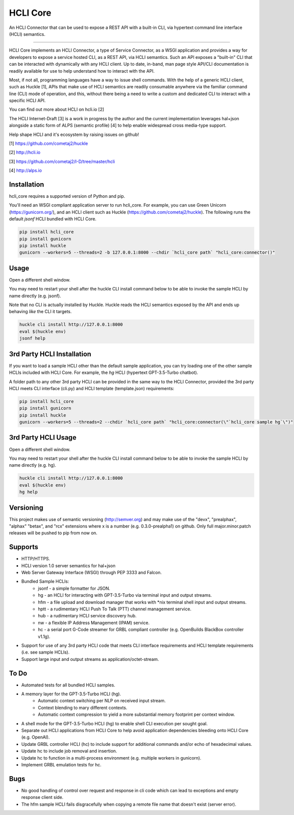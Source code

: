 HCLI Core |pyver|_ |build status|_ |pypi|_
==========================================

An HCLI Connector that can be used to expose a REST API with a built-in CLI, via hypertext
command line interface (HCLI) semantics.

----

HCLI Core implements an HCLI Connector, a type of Service Connector, as a WSGI application and provides a way
for developers to expose a service hosted CLI, as a REST API, via HCLI semantics. Such an API exposes a "built-in"
CLI that can be interacted with dynamically with any HCLI client. Up to date, in-band, man page style API/CLI
documentation is readily available for use to help understand how to interact with the API.

Most, if not all, programming languages have a way to issue shell commands. With the help
of a generic HCLI client, such as Huckle [1], APIs that make use of HCLI semantics are readily consumable
anywhere via the familiar command line (CLI) mode of operation, and this, without there being a need to write
a custom and dedicated CLI to interact with a specific HCLI API.

You can find out more about HCLI on hcli.io [2]

The HCLI Internet-Draft [3] is a work in progress by the author and 
the current implementation leverages hal+json alongside a static form of ALPS
(semantic profile) [4] to help enable widespread cross media-type support.

Help shape HCLI and it's ecosystem by raising issues on github!

[1] https://github.com/cometaj2/huckle

[2] http://hcli.io

[3] https://github.com/cometaj2/I-D/tree/master/hcli

[4] http://alps.io

Installation
------------

hcli_core requires a supported version of Python and pip.

You'll need an WSGI compliant application server to run hcli_core. For example, you can use Green Unicorn (https://gunicorn.org/), and an
HCLI client such as Huckle (https://github.com/cometaj2/huckle). The following runs the default *jsonf* HCLI bundled with HCLI Core.


.. code-block:: console

    pip install hcli_core
    pip install gunicorn
    pip install huckle
    gunicorn --workers=5 --threads=2 -b 127.0.0.1:8000 --chdir `hcli_core path` "hcli_core:connector()"

Usage
-----

Open a different shell window.

You may need to restart your shell after the huckle CLI install command below to be able to invoke the sample HCLI by name
directly (e.g. jsonf).

Note that no CLI is actually installed by Huckle. Huckle reads the HCLI semantics exposed by the API and ends up behaving *like* the CLI it targets.


.. code-block:: console

    huckle cli install http://127.0.0.1:8000
    eval $(huckle env)
    jsonf help

3rd Party HCLI Installation
---------------------------

If you want to load a sample HCLI other than the default sample application, you can try loading one of the other sample HCLIs
included with HCLI Core. For example, the *hg* HCLI (hypertext GPT-3.5-Turbo chatbot).

A folder path to any other 3rd party HCLI can be provided in the same way to the HCLI Connector, provided the 3rd party HCLI meets
CLI interface (cli.py) and HCLI template (template.json) requirements:

.. code-block:: console

    pip install hcli_core
    pip install gunicorn
    pip install huckle
    gunicorn --workers=5 --threads=2 --chdir `hcli_core path` "hcli_core:connector(\"`hcli_core sample hg`\")"

3rd Party HCLI Usage
--------------------

Open a different shell window.

You may need to restart your shell after the huckle CLI install command below to be able to invoke the sample HCLI by name
directly (e.g. hg).

.. code-block:: console
    
    huckle cli install http://127.0.0.1:8000
    eval $(huckle env)
    hg help

Versioning
----------
    
This project makes use of semantic versioning (http://semver.org) and may make use of the "devx",
"prealphax", "alphax" "betax", and "rcx" extensions where x is a number (e.g. 0.3.0-prealpha1)
on github. Only full major.minor.patch releases will be pushed to pip from now on.

Supports
--------

- HTTP/HTTPS.
- HCLI version 1.0 server semantics for hal+json
- Web Server Gateway Interface (WSGI) through PEP 3333 and Falcon.
- Bundled Sample HCLIs:
    - jsonf - a simple formatter for JSON.
    - hg    - an HCLI for interacting with GPT-3.5-Turbo via terminal input and output streams.
    - hfm   - a file upload and download manager that works with \*nix terminal shell input and output streams.
    - hptt  - a rudimentary HCLI Push To Talk (PTT) channel management service.
    - hub   - a rudimentary HCLI service discovery hub.
    - nw    - a flexible IP Address Management (IPAM) service.
    - hc    - a serial port G-Code streamer for GRBL compliant controller (e.g. OpenBuilds BlackBox controller v1.1g).
- Support for use of any 3rd party HCLI code that meets CLI interface requirements and HCLI template requirements (i.e. see sample HCLIs).
- Support large input and output streams as application/octet-stream.

To Do
-----

- Automated tests for all bundled HCLI samples.
- A memory layer for the GPT-3.5-Turbo HCLI (hg).
    - Automatic context switching per NLP on received input stream.
    - Context blending to mary different contexts.
    - Automatic context compression to yield a more substantial memory footprint per context window.
- A shell mode for the GPT-3.5-Turbo HCLI (hg) to enable shell CLI execution per sought goal.
- Separate out HCLI applications from HCLI Core to help avoid application dependencies bleeding onto HCLI Core (e.g. OpenAI).
- Update GRBL controller HCLI (hc) to include support for additional commands and/or echo of hexadecimal values.
- Update hc to include job removal and insertion.
- Update hc to function in a multi-process environment (e.g. multiple workers in gunicorn).
- Implement GRBL emulation tests for hc.

Bugs
----

- No good handling of control over request and response in cli code which can lead to exceptions and empty response client side.
- The hfm sample HCLI fails disgracefully when copying a remote file name that doesn't exist (server error).

.. |build status| image:: https://circleci.com/gh/cometaj2/hcli_core.svg?style=shield
.. _build status: https://circleci.com/gh/cometaj2/huckle
.. |pypi| image:: https://badge.fury.io/py/hcli-core.svg
.. _pypi: https://badge.fury.io/py/hcli-core
.. |pyver| image:: https://img.shields.io/pypi/pyversions/hcli-core.svg
.. _pyver: https://pypi.python.org/pypi/hcli-core
